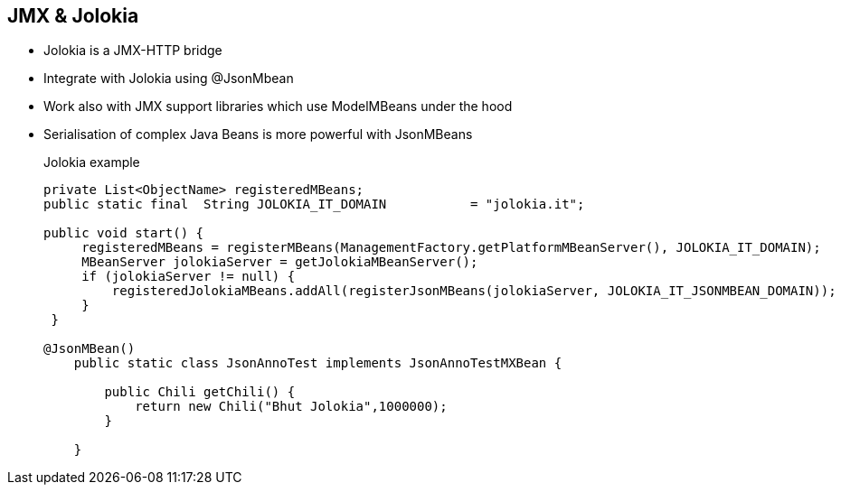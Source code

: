 :noaudio:

[#jolokiajmx]
== JMX & Jolokia

* Jolokia is a JMX-HTTP bridge
* Integrate with Jolokia using @JsonMbean
* Work also with JMX support libraries which use ModelMBeans under the hood
* Serialisation of complex Java Beans is more powerful with JsonMBeans
+
.Jolokia example
[source,java]
----
private List<ObjectName> registeredMBeans;
public static final  String JOLOKIA_IT_DOMAIN           = "jolokia.it";

public void start() {
     registeredMBeans = registerMBeans(ManagementFactory.getPlatformMBeanServer(), JOLOKIA_IT_DOMAIN);
     MBeanServer jolokiaServer = getJolokiaMBeanServer();
     if (jolokiaServer != null) {
         registeredJolokiaMBeans.addAll(registerJsonMBeans(jolokiaServer, JOLOKIA_IT_JSONMBEAN_DOMAIN));
     }
 }

@JsonMBean()
    public static class JsonAnnoTest implements JsonAnnoTestMXBean {

        public Chili getChili() {
            return new Chili("Bhut Jolokia",1000000);
        }

    }
----

ifdef::showscript[]
[.notes]
****

== Extend JMX


****
endif::showscript[]